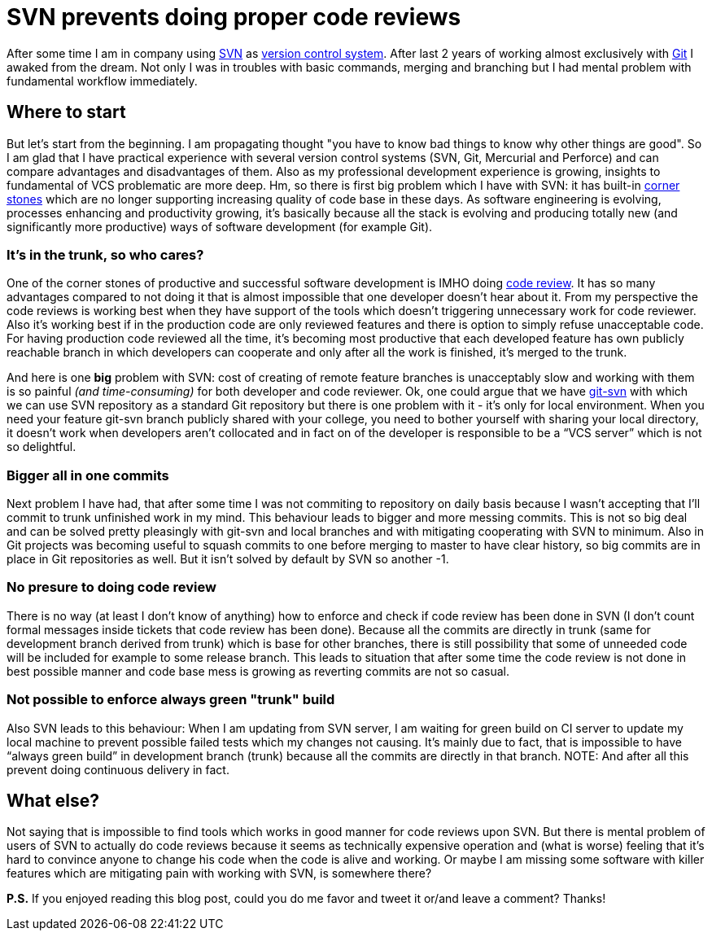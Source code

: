 = SVN prevents doing proper code reviews
:hp-image: /covers/svn-prevents-doing-proper-code-reviews.png
:hp-tags: code review, git, productivity, svn, vcs
:hp-alt-title: SVN prevent doing proper code reviews
:published_at: 2016-02-10
:svn-link: https://subversion.apache.org[SVN]
:vcs-link: https://en.wikipedia.org/wiki/Version_control[version control system]
:git-link: https://git-scm.com[Git]
:svn-corner-stones: https://subversion.apache.org/features.html[corner stones]
:git-svn-link: https://git-scm.com/docs/git-svn[git-svn]
:code-review-link: https://en.wikipedia.org/wiki/Code_review[code review]

After some time I am in company using {svn-link} as {vcs-link}. After last 2 years of working almost exclusively with {git-link} I awaked from the dream. Not only I was in troubles with basic commands, merging and branching but I had mental problem with fundamental workflow immediately.

== Where to start
But let’s start from the beginning. I am propagating thought "you have to know bad things to know why other things are good". So I am glad that I have practical experience with several version control systems (SVN, Git, Mercurial and Perforce) and can compare advantages and disadvantages of them. Also as my professional development experience is growing, insights to fundamental of VCS problematic are more deep. Hm, so there is first big problem which I have with SVN: it has built-in {svn-corner-stones} which are no longer supporting increasing quality of code base in these days. As software engineering is evolving, processes enhancing and productivity growing, it’s basically because all the stack is evolving and producing totally new (and significantly more productive) ways of software development (for example Git).

=== It's in the trunk, so who cares?
One of the corner stones of productive and successful software development is IMHO doing {code-review-link}. It has so many advantages compared to not doing it that is almost impossible that one developer doesn’t hear about it. From my perspective the code reviews is working best when they have support of the tools which doesn’t triggering unnecessary work for code reviewer. Also it’s working best if in the production code are only reviewed features and there is option to simply refuse unacceptable code. For having production code reviewed all the time, it’s becoming most productive that each developed feature has own publicly reachable branch in which developers can cooperate and only after all the work is finished, it’s merged to the trunk.

And here is one *big* problem with SVN: cost of creating of remote feature branches is unacceptably slow and working with them is so painful _(and time-consuming)_ for both developer and code reviewer. Ok, one could argue that we have {git-svn-link} with which we can use SVN repository as a standard Git repository but there is one problem with it - it’s only for local environment. When you need your feature git-svn branch publicly shared with your college, you need to bother yourself with sharing your local directory, it doesn’t work when developers aren’t collocated and in fact on of the developer is responsible to be a “VCS server” which is not so delightful.

=== Bigger all in one commits
Next problem I have had, that after some time I was not commiting to repository on daily basis because I wasn't accepting that I’ll commit to trunk unfinished work in my mind. This behaviour leads to bigger and more messing commits. This is not so big deal and can be solved pretty pleasingly with git-svn and local branches and with mitigating cooperating with SVN to minimum. Also in Git projects was becoming useful to squash commits to one before merging to master to have clear history, so big commits are in place in Git repositories as well. But it isn't solved by default by SVN so another -1.

=== No presure to doing code review
There is no way (at least I don’t know of anything) how to enforce and check if code review has been done in SVN (I don’t count formal messages inside tickets that code review has been done). Because all the commits are directly in trunk (same for development branch derived from trunk) which is base for other branches, there is still possibility that some of unneeded code will be included for example to some release branch. This leads to situation that after some time the code review is not done in best possible manner and code base mess is growing as reverting commits are not so casual.

=== Not possible to enforce always green "trunk" build
Also SVN leads to this behaviour: When I am updating from SVN server, I am waiting for green build on CI server to update my local machine to prevent possible failed tests which my changes not causing. It’s mainly due to fact, that is impossible to have “always green build” in development branch (trunk) because all the commits are directly in that branch.
NOTE: And after all this prevent doing continuous delivery in fact.

== What else?
Not saying that is impossible to find tools which works in good manner for code reviews upon SVN. But there is mental problem of users of SVN to actually do code reviews because it seems as technically expensive operation and (what is worse) feeling that it’s hard to convince anyone to change his code when the code is alive and working. Or maybe I am missing some software with killer features which are mitigating pain with working with SVN, is somewhere there?

*P.S.* If you enjoyed reading this blog post, could you do me favor and tweet it or/and leave a comment? Thanks!